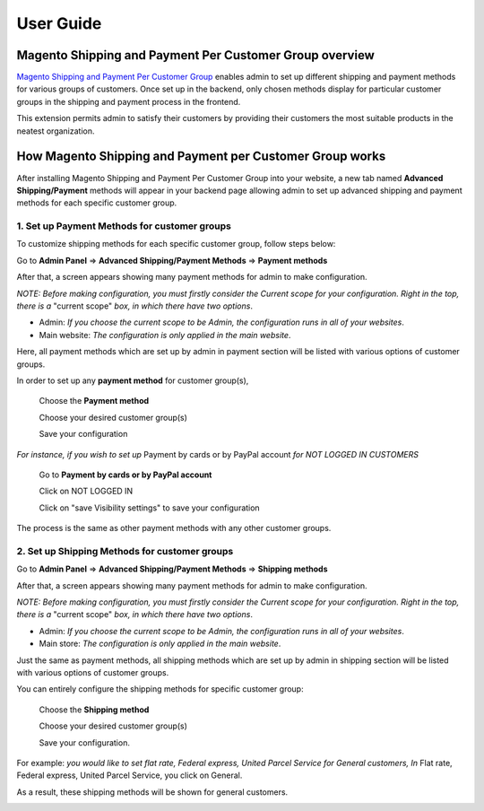 User Guide
=============

.. role:: italic

.. role:: menu

.. role:: bullet

Magento Shipping and Payment Per Customer Group overview
----------------------------------------------------------

`Magento Shipping and Payment Per Customer Group <http://bsscommerce.com/magento1/magento-shipping-payment-per-customer-groups-extension.html>`_ enables admin 
to set up different shipping and payment methods for various groups of customers. Once set up in the backend, only chosen methods display for particular customer 
groups in the shipping and payment process in the frontend.

This extension permits admin to satisfy their customers by providing their customers the most suitable products in the neatest organization.


How Magento Shipping and Payment per Customer Group works
----------------------------------------------------------

After installing Magento Shipping and Payment Per Customer Group into your website, a new tab named **Advanced Shipping/Payment** methods will appear in your backend 
page allowing admin to set up advanced shipping and payment methods for each specific customer group.

1.	Set up Payment Methods for customer groups
^^^^^^^^^^^^^^^^^^^^^^^^^^^^^^^^^^^^^^^^^^^^^^^

To customize shipping methods for each specific customer group, follow steps below:

Go to **Admin Panel** => **Advanced Shipping/Payment Methods** => **Payment methods**
 
After that, a screen appears showing many payment methods for admin to make configuration. 

*NOTE: Before making configuration, you must firstly consider the Current scope for your configuration. Right in the top, there is a* :italic:`"current scope"` 
*box, in which there have two options*. 

* :italic:`Admin`: *If you choose the current scope to be Admin, the configuration runs in all of your websites*.

* :italic:`Main website`: *The configuration is only applied in the main website*.

.. image:: images/shipping_payment_method.jpg

Here, all payment methods which are set up by admin in payment section will be listed with various options of customer groups. 

In order to set up any **payment method** for customer group(s), 

	:menu:`Choose the` **Payment method**
	
	:menu:`Choose your desired customer group(s)`
	
	:menu:`Save your configuration`

*For instance, if you wish to set up* :italic:`Payment by cards or by PayPal account` *for NOT LOGGED IN CUSTOMERS*

	:menu:`Go to` **Payment by cards or by PayPal account**
	
	:menu:`Click on  NOT LOGGED IN`
	
	:menu:`Click on "save Visibility settings" to save your configuration`

.. image:: images/shipping_payment_method1.jpg

The process is the same as other payment methods with any other customer groups.

	
2.	 Set up Shipping Methods for customer groups 
^^^^^^^^^^^^^^^^^^^^^^^^^^^^^^^^^^^^^^^^^^^^^^^

Go to **Admin Panel** => **Advanced Shipping/Payment Methods** => **Shipping methods**
 
After that, a screen appears showing many payment methods for admin to make configuration. 

*NOTE: Before making configuration, you must firstly consider the Current scope for your configuration. Right in the top, there is a* :italic:`"current scope"` 
*box, in which there have two options*. 

* :italic:`Admin`: *If you choose the current scope to be Admin, the configuration runs in all of your websites*.

* :italic:`Main store`: *The configuration is only applied in the main website*.

.. image:: images/shipping_payment_method2.jpg

Just the same as payment methods, all shipping methods which are set up by admin in shipping section will be listed with various options of customer groups. 

You can entirely configure the shipping methods for specific customer group:

	:menu:`Choose the` **Shipping method**
	
	:menu:`Choose your desired customer group(s)`
	
	:menu:`Save your configuration.`

:italic:`For example`: *you would like to set flat rate, Federal express, United Parcel Service for General customers, In* :italic:`Flat rate, Federal express, United Parcel Service`, 
you click on :italic:`General`. 

:bullet:`As a result, these shipping methods will be shown for general customers`.

.. image:: images/shipping_payment_method3.jpg


.. raw:: html

   <style>
		p {text-align: justify;}
		.menu:before {content:"\21e8";margin-right:10px;}
		.italic {font-weight:bold; font-style:italic;}
		.bullet {font-style:italic;}
		.bullet:before {content:"\2794";margin-right:10px;}
   </style>